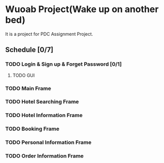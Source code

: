 * Wuoab Project(Wake up on another bed)
It is a project for PDC Assignment Project.
** Schedule [0/7]
*** TODO Login & Sign up & Forget Password [0/1]
**** TODO GUI 
DEADLINE: <2019-11-17 Sun>
*** TODO Main Frame
*** TODO Hotel Searching Frame
*** TODO Hotel Information Frame
*** TODO Booking Frame 
*** TODO Personal Information Frame
*** TODO Order Information Frame
